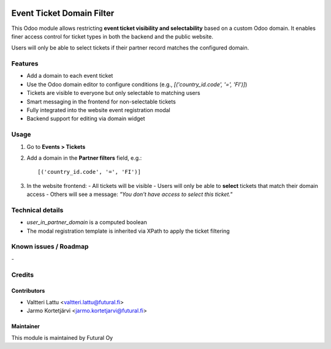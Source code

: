 .. image:: https://img.shields.io/badge/licence-AGPL--3-blue.svg
   :target: http://www.gnu.org/licenses/agpl-3.0-standalone.html
   :alt: License: AGPL-3

==========================
Event Ticket Domain Filter
==========================
This Odoo module allows restricting **event ticket visibility and selectability** based on a custom Odoo domain.
It enables finer access control for ticket types in both the backend and the public website.

Users will only be able to select tickets if their partner record matches the configured domain.

Features
========

- Add a domain to each event ticket
- Use the Odoo domain editor to configure conditions (e.g., `[('country_id.code', '=', 'FI')]`)
- Tickets are visible to everyone but only selectable to matching users
- Smart messaging in the frontend for non-selectable tickets
- Fully integrated into the website event registration modal
- Backend support for editing via domain widget

Usage
=====

1. Go to **Events > Tickets**
2. Add a domain in the **Partner filters** field, e.g.::

   [('country_id.code', '=', 'FI')]

3. In the website frontend:
   - All tickets will be visible
   - Users will only be able to **select** tickets that match their domain access
   - Others will see a message: *"You don't have access to select this ticket."*

Technical details
=================

* `user_in_partner_domain` is a computed boolean
* The modal registration template is inherited via XPath to apply the ticket filtering


Known issues / Roadmap
======================
\-

Credits
=======

Contributors
------------

* Valtteri Lattu <valtteri.lattu@futural.fi>
* Jarmo Kortetjärvi <jarmo.kortetjarvi@futural.fi>

Maintainer
----------

.. image:: https://futural.fi/templates/tawastrap/images/logo.png
   :alt: Futural Oy
   :target: https://futural.fi/

This module is maintained by Futural Oy
